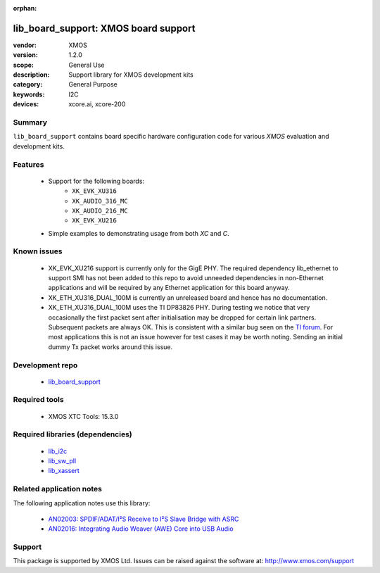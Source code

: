 :orphan:

#####################################
lib_board_support: XMOS board support
#####################################

:vendor: XMOS
:version: 1.2.0
:scope: General Use
:description: Support library for XMOS development kits
:category: General Purpose
:keywords: I2C
:devices: xcore.ai, xcore-200

*******
Summary
*******

``lib_board_support`` contains board specific hardware configuration code for various `XMOS`
evaluation and development kits.

********
Features
********

 * Support for the following boards:
    * ``XK_EVK_XU316``
    * ``XK_AUDIO_316_MC``
    * ``XK_AUDIO_216_MC``
    * ``XK_EVK_XU216``
 * Simple examples to demonstrating usage from both `XC` and `C`.

************
Known issues
************

 * XK_EVK_XU216 support is currently only for the GigE PHY. The required dependency lib_ethernet to support
   SMI has not been added to this repo to avoid unneeded dependencies in non-Ethernet applications and will 
   be required by any Ethernet application for this board anyway.

 * XK_ETH_XU316_DUAL_100M is currently an unreleased board and hence has no documentation.

 * XK_ETH_XU316_DUAL_100M uses the TI DP83826 PHY. During testing we notice that very occasionally the first
   packet sent after initialisation may be dropped for certain link partners. Subsequent packets are always OK. This is consistent with a similar bug seen on the `TI forum <https://e2e.ti.com/support/interface-group/interface/f/interface-forum/956808/dp83822i-after-link-up-first-packet-is-not-being-transmitted>`_. For most applications this is not
   an issue however for test cases it may be worth noting. Sending an initial dummy Tx packet works around this issue.


****************
Development repo
****************

 * `lib_board_support <https://www.github.com/xmos/lib_board_support>`_

**************
Required tools
**************

 * XMOS XTC Tools: 15.3.0

*********************************
Required libraries (dependencies)
*********************************

 * `lib_i2c <https://www.xmos.com/file/lib_i2c>`_
 * `lib_sw_pll <https://www.xmos.com/file/lib_sw_pll>`_
 * `lib_xassert <https://www.xmos.com/file/lib_xassert>`_

*************************
Related application notes
*************************

The following application notes use this library:

 * `AN02003: SPDIF/ADAT/I²S Receive to I²S Slave Bridge with ASRC <https://www.xmos.com/file/an02003>`_
 * `AN02016: Integrating Audio Weaver (AWE) Core into USB Audio <https://www.xmos.com/file/an02016>`_

*******
Support
*******

This package is supported by XMOS Ltd. Issues can be raised against the software at: http://www.xmos.com/support


